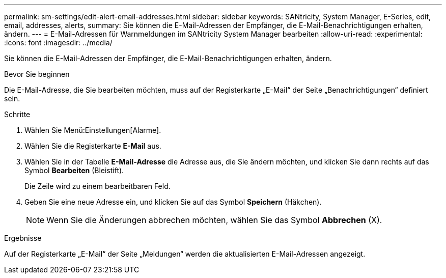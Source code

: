 ---
permalink: sm-settings/edit-alert-email-addresses.html 
sidebar: sidebar 
keywords: SANtricity, System Manager, E-Series, edit, email, addresses, alerts, 
summary: Sie können die E-Mail-Adressen der Empfänger, die E-Mail-Benachrichtigungen erhalten, ändern. 
---
= E-Mail-Adressen für Warnmeldungen im SANtricity System Manager bearbeiten
:allow-uri-read: 
:experimental: 
:icons: font
:imagesdir: ../media/


[role="lead"]
Sie können die E-Mail-Adressen der Empfänger, die E-Mail-Benachrichtigungen erhalten, ändern.

.Bevor Sie beginnen
Die E-Mail-Adresse, die Sie bearbeiten möchten, muss auf der Registerkarte „E-Mail“ der Seite „Benachrichtigungen“ definiert sein.

.Schritte
. Wählen Sie Menü:Einstellungen[Alarme].
. Wählen Sie die Registerkarte *E-Mail* aus.
. Wählen Sie in der Tabelle *E-Mail-Adresse* die Adresse aus, die Sie ändern möchten, und klicken Sie dann rechts auf das Symbol *Bearbeiten* (Bleistift).
+
Die Zeile wird zu einem bearbeitbaren Feld.

. Geben Sie eine neue Adresse ein, und klicken Sie auf das Symbol *Speichern* (Häkchen).
+
[NOTE]
====
Wenn Sie die Änderungen abbrechen möchten, wählen Sie das Symbol *Abbrechen* (X).

====


.Ergebnisse
Auf der Registerkarte „E-Mail“ der Seite „Meldungen“ werden die aktualisierten E-Mail-Adressen angezeigt.
